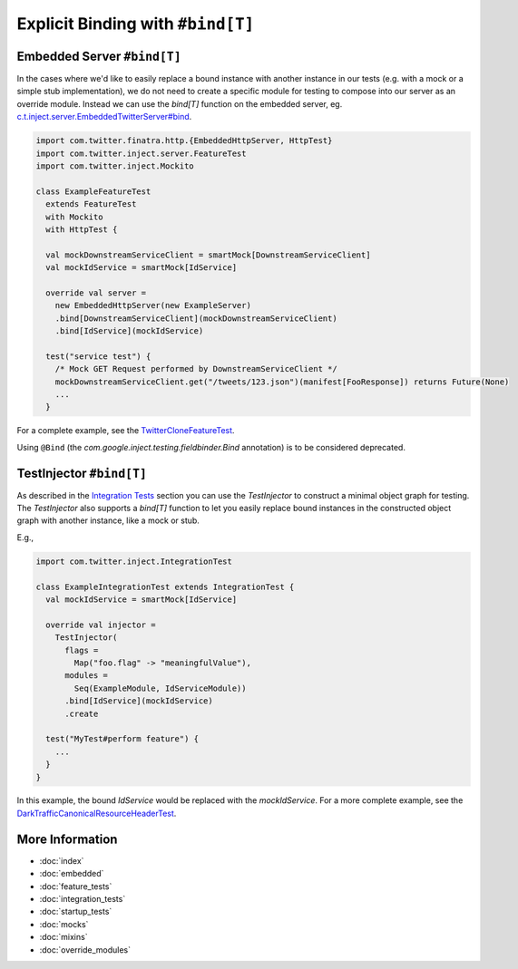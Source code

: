 .. _bind_dsl:

Explicit Binding with ``#bind[T]``
==================================

Embedded Server ``#bind[T]``
----------------------------

In the cases where we'd like to easily replace a bound instance with another instance in our tests
(e.g. with a mock or a simple stub implementation), we do not need to create a specific module
for testing to compose into our server as an override module. Instead we can use the `bind[T]`
function on the embedded server, eg. `c.t.inject.server.EmbeddedTwitterServer#bind <https://github.com/twitter/finatra/blob/92bfb74ecf7b299adb6602847ca9daa89895f3af/inject/inject-server/src/test/scala/com/twitter/inject/server/EmbeddedTwitterServer.scala#L138>`__.

.. code:: scala

    import com.twitter.finatra.http.{EmbeddedHttpServer, HttpTest}
    import com.twitter.inject.server.FeatureTest
    import com.twitter.inject.Mockito

    class ExampleFeatureTest
      extends FeatureTest
      with Mockito
      with HttpTest {

      val mockDownstreamServiceClient = smartMock[DownstreamServiceClient]
      val mockIdService = smartMock[IdService]

      override val server =
        new EmbeddedHttpServer(new ExampleServer)
        .bind[DownstreamServiceClient](mockDownstreamServiceClient)
        .bind[IdService](mockIdService)

      test("service test") {
        /* Mock GET Request performed by DownstreamServiceClient */
        mockDownstreamServiceClient.get("/tweets/123.json")(manifest[FooResponse]) returns Future(None)
        ...
      }

For a complete example, see the
`TwitterCloneFeatureTest <https://github.com/twitter/finatra/blob/develop/examples/twitter-clone/src/test/scala/finatra/quickstart/TwitterCloneFeatureTest.scala>`__.

Using ``@Bind`` (the `com.google.inject.testing.fieldbinder.Bind` annotation) is to be considered
deprecated.

TestInjector ``#bind[T]``
-------------------------

As described in the `Integration Tests <#integration_tests>`__ section you can use the `TestInjector`
to construct a minimal object graph for testing. The `TestInjector` also supports a `bind[T]` function
to let you easily replace bound instances in the constructed object graph with another instance, like
a mock or stub.

E.g.,

.. code:: scala

    import com.twitter.inject.IntegrationTest

    class ExampleIntegrationTest extends IntegrationTest {
      val mockIdService = smartMock[IdService]

      override val injector =
        TestInjector(
          flags =
            Map("foo.flag" -> "meaningfulValue"),
          modules =
            Seq(ExampleModule, IdServiceModule))
          .bind[IdService](mockIdService)
          .create

      test("MyTest#perform feature") {
        ...
      }
    }

In this example, the bound `IdService` would be replaced with the `mockIdService`. For a more complete
example, see the `DarkTrafficCanonicalResourceHeaderTest <https://github.com/twitter/finatra/blob/develop/http/src/test/scala/com/twitter/finatra/http/tests/integration/darktraffic/test/DarkTrafficCanonicalResourceHeaderTest.scala>`__.

More Information
----------------

- :doc:`index`
- :doc:`embedded`
- :doc:`feature_tests`
- :doc:`integration_tests`
- :doc:`startup_tests`
- :doc:`mocks`
- :doc:`mixins`
- :doc:`override_modules`
